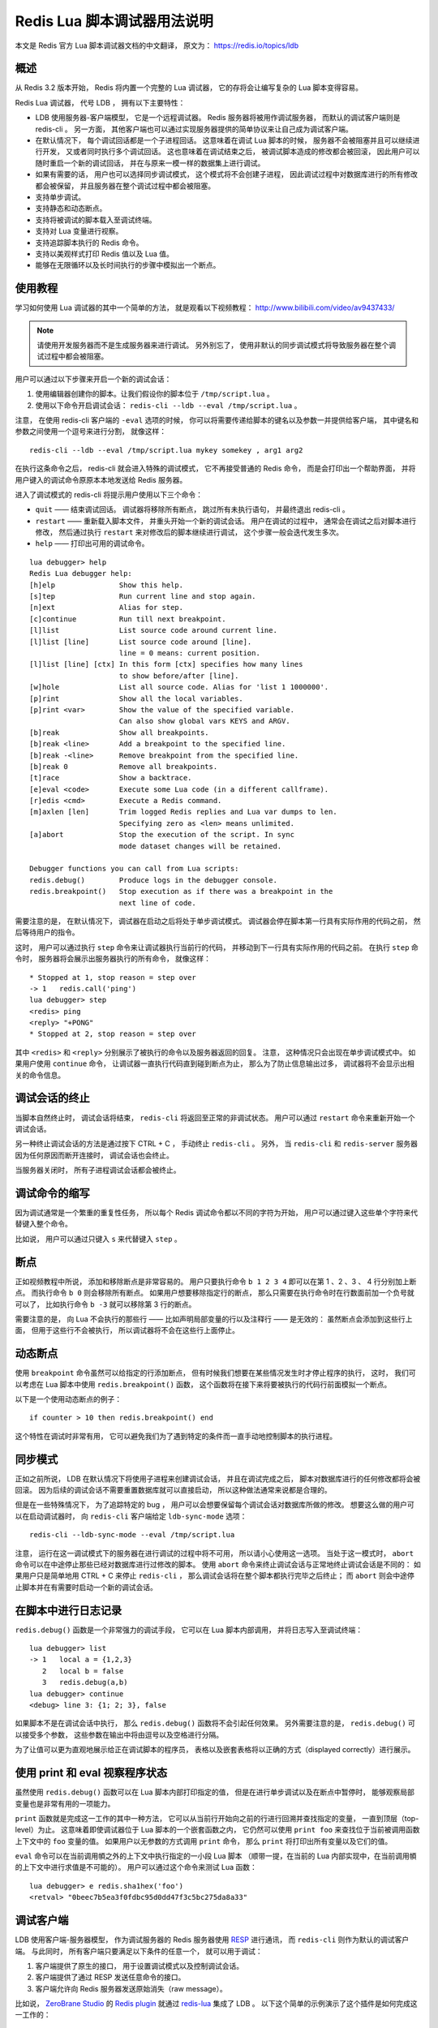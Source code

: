 Redis Lua 脚本调试器用法说明
===================================

.. highlight:: lua

本文是 Redis 官方 Lua 脚本调试器文档的中文翻译，
原文为：
https://redis.io/topics/ldb


概述
--------

从 Redis 3.2 版本开始，
Redis 将内置一个完整的 Lua 调试器，
它的存将会让编写复杂的 Lua 脚本变得容易。

Redis Lua 调试器，
代号 LDB ，
拥有以下主要特性：

- LDB 使用服务器-客户端模型，
  它是一个远程调试器。
  Redis 服务器将被用作调试服务器，
  而默认的调试客户端则是 redis-cli 。
  另一方面，
  其他客户端也可以通过实现服务器提供的简单协议来让自己成为调试客户端。

- 在默认情况下，
  每个调试回话都是一个子进程回话。
  这意味着在调试 Lua 脚本的时候，
  服务器不会被阻塞并且可以继续进行开发，
  又或者同时执行多个调试回话。
  这也意味着在调试结束之后，
  被调试脚本造成的修改都会被回滚，
  因此用户可以随时重启一个新的调试回话，
  并在与原来一模一样的数据集上进行调试。

- 如果有需要的话，
  用户也可以选择同步调试模式，
  这个模式将不会创建子进程，
  因此调试过程中对数据库进行的所有修改都会被保留，
  并且服务器在整个调试过程中都会被阻塞。

- 支持单步调试。

- 支持静态和动态断点。

- 支持将被调试的脚本载入至调试终端。

- 支持对 Lua 变量进行视察。

- 支持追踪脚本执行的 Redis 命令。

- 支持以美观样式打印 Redis 值以及 Lua 值。

- 能够在无限循环以及长时间执行的步骤中模拟出一个断点。

..
  - 能够识别出无限循环以及需要长时间执行的步骤，
  并模拟出一个断点。


使用教程
-----------

学习如何使用 Lua 调试器的其中一个简单的方法，
就是观看以下视频教程：
http://www.bilibili.com/video/av9437433/

.. note::

    请使用开发服务器而不是生成服务器来进行调试。
    另外别忘了，
    使用非默认的同步调试模式将导致服务器在整个调试过程中都会被阻塞。

用户可以通过以下步骤来开启一个新的调试会话：

1. 使用编辑器创建你的脚本。让我们假设你的脚本位于 ``/tmp/script.lua`` 。

2. 使用以下命令开启调试会话： ``redis-cli --ldb --eval /tmp/script.lua`` 。

注意，
在使用 redis-cli 客户端的 ``-eval`` 选项的时候，
你可以将需要传递给脚本的键名以及参数一并提供给客户端，
其中键名和参数之间使用一个逗号来进行分割，
就像这样：

::

    redis-cli --ldb --eval /tmp/script.lua mykey somekey , arg1 arg2

在执行这条命令之后，
redis-cli 就会进入特殊的调试模式，
它不再接受普通的 Redis 命令，
而是会打印出一个帮助界面，
并将用户键入的调试命令原原本本地发送给 Redis 服务器。

进入了调试模式的 redis-cli 将提示用户使用以下三个命令：

- ``quit`` —— 
  结束调试回话。
  调试器将移除所有断点，
  跳过所有未执行语句，
  并最终退出 redis-cli 。
  
- ``restart`` —— 
  重新载入脚本文件，
  并重头开始一个新的调试会话。
  用户在调试的过程中，
  通常会在调试之后对脚本进行修改，
  然后通过执行 ``restart`` 来对修改后的脚本继续进行调试，
  这个步骤一般会迭代发生多次。

- ``help`` ——
  打印出可用的调试命令。  

::

    lua debugger> help
    Redis Lua debugger help:
    [h]elp               Show this help.
    [s]tep               Run current line and stop again.
    [n]ext               Alias for step.
    [c]continue          Run till next breakpoint.
    [l]list              List source code around current line.
    [l]list [line]       List source code around [line].
                         line = 0 means: current position.
    [l]list [line] [ctx] In this form [ctx] specifies how many lines
                         to show before/after [line].
    [w]hole              List all source code. Alias for 'list 1 1000000'.
    [p]rint              Show all the local variables.
    [p]rint <var>        Show the value of the specified variable.
                         Can also show global vars KEYS and ARGV.
    [b]reak              Show all breakpoints.
    [b]reak <line>       Add a breakpoint to the specified line.
    [b]reak -<line>      Remove breakpoint from the specified line.
    [b]reak 0            Remove all breakpoints.
    [t]race              Show a backtrace.
    [e]eval <code>       Execute some Lua code (in a different callframe).
    [r]edis <cmd>        Execute a Redis command.
    [m]axlen [len]       Trim logged Redis replies and Lua var dumps to len.
                         Specifying zero as <len> means unlimited.
    [a]abort             Stop the execution of the script. In sync
                         mode dataset changes will be retained.

    Debugger functions you can call from Lua scripts:
    redis.debug()        Produce logs in the debugger console.
    redis.breakpoint()   Stop execution as if there was a breakpoint in the
                         next line of code.

需要注意的是，
在默认情况下，
调试器在启动之后将处于单步调试模式。
调试器会停在脚本第一行具有实际作用的代码之前，
然后等待用户的指令。

这时，
用户可以通过执行 ``step`` 命令来让调试器执行当前行的代码，
并移动到下一行具有实际作用的代码之前。
在执行 ``step`` 命令时，
服务器将会展示出服务器执行的所有命令，
就像这样：

::

    * Stopped at 1, stop reason = step over
    -> 1   redis.call('ping')
    lua debugger> step
    <redis> ping
    <reply> "+PONG"
    * Stopped at 2, stop reason = step over

其中 ``<redis>`` 和 ``<reply>`` 分别展示了被执行的命令以及服务器返回的回复。
注意，
这种情况只会出现在单步调试模式中。
如果用户使用 ``continue`` 命令，
让调试器一直执行代码直到碰到断点为止，
那么为了防止信息输出过多，
调试器将不会显示出相关的命令信息。


调试会话的终止
-------------------

当脚本自然终止时，
调试会话将结束，
``redis-cli`` 将返回至正常的非调试状态。
用户可以通过 ``restart`` 命令来重新开始一个调试会话。

另一种终止调试会话的方法是通过按下 CTRL + C ，
手动终止 ``redis-cli`` 。
另外，
当 ``redis-cli`` 和 ``redis-server`` 服务器因为任何原因而断开连接时，
调试会话也会终止。

当服务器关闭时，
所有子进程调试会话都会被终止。


调试命令的缩写
----------------------

因为调试通常是一个繁重的重复性任务，
所以每个 Redis 调试命令都以不同的字符为开始，
用户可以通过键入这些单个字符来代替键入整个命令。

比如说，
用户可以通过只键入 ``s`` 来代替键入 ``step`` 。


断点
--------

正如视频教程中所说，
添加和移除断点是非常容易的。
用户只要执行命令 ``b 1 2 3 4`` 即可以在第 1 、2 、3 、 4 行分别加上断点。
而执行命令 ``b 0`` 则会移除所有断点。
如果用户想要移除指定行的断点，
那么只需要在执行命令时在行数面前加一个负号就可以了，
比如执行命令 ``b -3`` 就可以移除第 3 行的断点。

需要注意的是，
向 Lua 不会执行的那些行 —— 比如声明局部变量的行以及注释行 —— 是无效的：
虽然断点会添加到这些行上面，
但用于这些行不会被执行，
所以调试器将不会在这些行上面停止。


动态断点
-------------

使用 ``breakpoint`` 命令虽然可以给指定的行添加断点，
但有时候我们想要在某些情况发生时才停止程序的执行，
这时，
我们可以考虑在 Lua 脚本中使用 ``redis.breakpoint()`` 函数，
这个函数将在接下来将要被执行的代码行前面模拟一个断点。

以下是一个使用动态断点的例子：

::

    if counter > 10 then redis.breakpoint() end

这个特性在调试时非常有用，
它可以避免我们为了遇到特定的条件而一直手动地控制脚本的执行进程。


同步模式
--------------

正如之前所说，
LDB 在默认情况下将使用子进程来创建调试会话，
并且在调试完成之后，
脚本对数据库进行的任何修改都将会被回滚。
因为后续的调试会话不需要重置数据库就可以直接启动，
所以这种做法通常来说都是合理的。

但是在一些特殊情况下，
为了追踪特定的 bug ，
用户可以会想要保留每个调试会话对数据库所做的修改。
想要这么做的用户可以在启动调试器时，
向 ``redis-cli`` 客户端给定 ``ldb-sync-mode`` 选项：

::

    redis-cli --ldb-sync-mode --eval /tmp/script.lua

注意，
运行在这一调试模式下的服务器在进行调试的过程中将不可用，
所以请小心使用这一选项。
当处于这一模式时，
``abort`` 命令可以在中途停止那些已经对数据库进行过修改的脚本。
使用 ``abort`` 命令来终止调试会话与正常地终止调试会话是不同的：
如果用户只是简单地用 CTRL + C 来停止 ``redis-cli`` ，
那么调试会话将在整个脚本都执行完毕之后终止；
而 ``abort`` 则会中途停止脚本并在有需要时启动一个新的调试会话。


在脚本中进行日志记录
------------------------

``redis.debug()`` 函数是一个非常强力的调试手段，
它可以在 Lua 脚本内部调用，
并将日志写入至调试终端：

::

    lua debugger> list
    -> 1   local a = {1,2,3}
       2   local b = false
       3   redis.debug(a,b)
    lua debugger> continue
    <debug> line 3: {1; 2; 3}, false

如果脚本不是在调试会话中执行，
那么 ``redis.debug()`` 函数将不会引起任何效果。
另外需要注意的是，
``redis.debug()`` 可以接受多个参数，
这些参数在输出中将由逗号以及空格进行分隔。

为了让值可以更为直观地展示给正在调试脚本的程序员，
表格以及嵌套表格将以正确的方式（displayed correctly）进行展示。


使用 print 和 eval 视察程序状态
---------------------------------

虽然使用 ``redis.debug()`` 函数可以在 Lua 脚本内部打印指定的值，
但是在进行单步调试以及在断点中暂停时，
能够观察局部变量也是非常有用的一项能力。

``print`` 函数就是完成这一工作的其中一种方法，
它可以从当前行开始向之前的行进行回溯并查找指定的变量，
一直到顶层（top-level）为止。
这意味着即使调试器位于 Lua 脚本的一个嵌套函数之内，
它仍然可以使用 ``print foo`` 来查找位于当前被调用函数上下文中的 ``foo`` 变量的值。
如果用户以无参数的方式调用 ``print`` 命令，
那么 ``print`` 将打印出所有变量以及它们的值。

``eval`` 命令可以在当前调用幁之外的上下文中执行指定的一小段 Lua 脚本
（顺带一提，在当前的 Lua 内部实现中，在当前调用幁的上下文中进行求值是不可能的）。
用户可以通过这个命令来测试 Lua 函数：

::

    lua debugger> e redis.sha1hex('foo')
    <retval> "0beec7b5ea3f0fdbc95d0dd47f3c5bc275da8a33"


调试客户端
-------------

LDB 使用客户端-服务器模型，
作为调试服务器的 Redis 服务器使用 `RESP <https://redis.io/topics/protocol>`_ 进行通讯，
而 ``redis-cli`` 则作为默认的调试客户端。
与此同时，
所有客户端只要满足以下条件的任意一个，
就可以用于调试：

1. 客户端提供了原生的接口，
   用于设置调试模式以及控制调试会话。

2. 客户端提供了通过 RESP 发送任意命令的接口。

3. 客户端允许向 Redis 服务器发送原始消失（raw message）。

比如说，
`ZeroBrane Studio <http://studio.zerobrane.com/>`_ 的 `Redis plugin <https://redislabs.com/blog/zerobrane-studio-plugin-for-redis-lua-scripts>`_ 就通过 `redis-lua <https://github.com/nrk/redis-lua>`_ 集成了 LDB 。
以下这个简单的示例演示了这个插件是如何完成这一工作的：

::

    local redis = require 'redis'

    -- add LDB's Continue command
    redis.commands['ldbcontinue'] = redis.command('C')

    -- script to be debugged
    local script = [[
      local x, y = tonumber(ARGV[1]), tonumber(ARGV[2])
      local result = x * y
      return result
    ]]

    local client = redis.connect('127.0.0.1', 6379)
    client:script("DEBUG", "YES")
    print(unpack(client:eval(script, 0, 6, 9)))
    client:ldbcontinue()


| 黄健宏
| 2017.3.28
